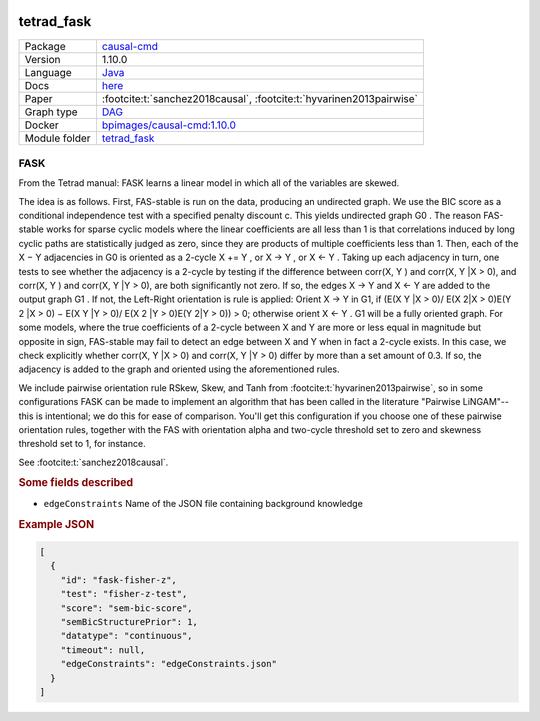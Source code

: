 


    .. meta::
        :title: FASK 
        :description: From the Tetrad manual: FASK learns a linear model in which all of the variables are skewed.  The idea is as follows. First, FAS-stable is run on the data, producing an undirected graph. We use the BIC score as a conditional independence test with a specified penalty discount c.  This yields undirected graph G0 . The reason FAS-stable works for sparse cyclic models where the linear coefficients are all less than 1 is that correlations induced by long cyclic paths are statistically judged as zero, since they are products of multiple coefficients less than 1. Then, each of the X − Y adjacencies in G0 is oriented as a 2-cycle X += Y , or X → Y , or X ← Y . Taking up each adjacency in turn, one tests to see whether the adjacency is a 2-cycle by testing if the difference between corr(X, Y ) and corr(X, Y |X > 0), and corr(X, Y ) and corr(X, Y |Y > 0), are both significantly not zero. If so, the edges X → Y and X ← Y are added to the output graph G1 . If not, the Left-Right orientation is rule is applied: Orient X → Y in G1, if (E(X Y |X > 0)/ E(X 2|X > 0)E(Y 2 |X > 0) − E(X Y |Y > 0)/ E(X 2 |Y > 0)E(Y 2|Y > 0)) > 0; otherwise orient X ← Y . G1 will be a fully oriented graph. For some models, where the true coefficients of a 2-cycle between X and Y are more or less equal in magnitude but opposite in sign, FAS-stable may fail to detect an edge between X and Y when in fact a 2-cycle exists. In this case, we check explicitly whether corr(X, Y |X > 0) and corr(X, Y |Y > 0) differ by more than a set amount of 0.3. If so, the adjacency is added to the graph and oriented using the aforementioned rules.  We include pairwise orientation rule RSkew, Skew, and Tanh from :footcite:t:`hyvarinen2013pairwise`, so in some configurations FASK can be made to implement an algorithm that has been called in the literature 'Pairwise LiNGAM'--this is intentional; we do this for ease of comparison. You'll get this configuration if you choose one of these pairwise orientation rules, together with the FAS with orientation alpha and two-cycle threshold set to zero and skewness threshold set to 1, for instance.  See  :footcite:t:`sanchez2018causal`. 
    

.. _tetrad_fask: 

tetrad_fask 
***************



.. list-table:: 

   * - Package
     - `causal-cmd <https://github.com/bd2kccd/causal-cmd>`__
   * - Version
     - 1.10.0
   * - Language
     - `Java <https://www.java.com/en/>`__
   * - Docs
     - `here <https://cmu-phil.github.io/tetrad/manual/#search_box>`__
   * - Paper
     - :footcite:t:`sanchez2018causal`, :footcite:t:`hyvarinen2013pairwise`
   * - Graph type
     - `DAG <https://en.wikipedia.org/wiki/Directed_acyclic_graph>`__
   * - Docker 
     - `bpimages/causal-cmd:1.10.0 <https://hub.docker.com/r/bpimages/causal-cmd/tags>`__

   * - Module folder
     - `tetrad_fask <https://github.com/felixleopoldo/benchpress/tree/master/workflow/rules/structure_learning_algorithms/tetrad_fask>`__



FASK 
--------


From the Tetrad manual: FASK learns a linear model in which all of the variables are skewed.

The idea is as follows. First, FAS-stable is run on the data, producing an undirected graph. We use the BIC score as a conditional independence test with a specified penalty discount c. 
This yields undirected graph G0 . The reason FAS-stable works for sparse cyclic models where the linear coefficients are all less than 1 is that correlations induced by long cyclic paths are statistically judged as zero, since they are products of multiple coefficients less than 1. Then, each of the X − Y adjacencies in G0 is oriented as a 2-cycle X += Y , or X → Y , or X ← Y . Taking up each adjacency in turn, one tests to see whether the adjacency is a 2-cycle by testing if the difference between corr(X, Y ) and corr(X, Y |X > 0), and corr(X, Y ) and corr(X, Y |Y > 0), are both significantly not zero. If so, the edges X → Y and X ← Y are added to the output graph G1 . If not, the Left-Right orientation is rule is applied: Orient X → Y in G1, if (E(X Y |X > 0)/ E(X 2|X > 0)E(Y 2 |X > 0) − E(X Y |Y > 0)/ E(X 2 |Y > 0)E(Y 2|Y > 0)) > 0; otherwise orient X ← Y . G1 will be a fully oriented graph. For some models, where the true coefficients of a 2-cycle between X and Y are more or less equal in magnitude but opposite in sign, FAS-stable may fail to detect an edge between X and Y when in fact a 2-cycle exists. In this case, we check explicitly whether corr(X, Y |X > 0) and corr(X, Y |Y > 0) differ by more than a set amount of 0.3. If so, the adjacency is added to the graph and oriented using the aforementioned rules.

We include pairwise orientation rule RSkew, Skew, and Tanh from :footcite:t:`hyvarinen2013pairwise`, so in some configurations FASK can be made to implement an algorithm that has been called in the literature "Pairwise LiNGAM"--this is intentional; we do this for ease of comparison. You'll get this configuration if you choose one of these pairwise orientation rules, together with the FAS with orientation alpha and two-cycle threshold set to zero and skewness threshold set to 1, for instance.

See  :footcite:t:`sanchez2018causal`.


.. rubric:: Some fields described 
* ``edgeConstraints`` Name of the JSON file containing background knowledge 


.. rubric:: Example JSON


.. code-block:: json


    [
      {
        "id": "fask-fisher-z",
        "test": "fisher-z-test",
        "score": "sem-bic-score",
        "semBicStructurePrior": 1,
        "datatype": "continuous",
        "timeout": null,
        "edgeConstraints": "edgeConstraints.json"
      }
    ]

.. footbibliography::

